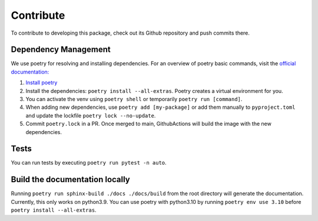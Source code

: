 Contribute
====================

To contribute to developing this package, check out its Github repository and push commits there.


Dependency Management
---------------------

We use poetry for resolving and installing dependencies.
For an overview of poetry basic commands, visit the `official documentation: <https://python-poetry.org/docs>`_

#. `Install poetry <https://python-poetry.org/docs/#installation>`_
#. Install the dependencies: ``poetry install --all-extras``. Poetry creates a virtual environment for you.
#. You can activate the venv using ``poetry shell`` or temporarily ``poetry run [command]``.
#. When adding new dependencies, use ``poetry add [my-package]`` or
   add them manually to ``pyproject.toml`` and update the lockfile ``poetry lock --no-update``.
#. Commit ``poetry.lock`` in a PR.
   Once merged to main, GithubActions will build the image with the new dependencies.

Tests
-----

You can run tests by executing ``poetry run pytest -n auto``.

Build the documentation locally
-------------------------------

Running ``poetry run sphinx-build ./docs ./docs/build`` from the root directory will generate the documentation.
Currently, this only works on python3.9.
You can use poetry with python3.10 by running ``poetry env use 3.10`` before ``poetry install --all-extras``.
